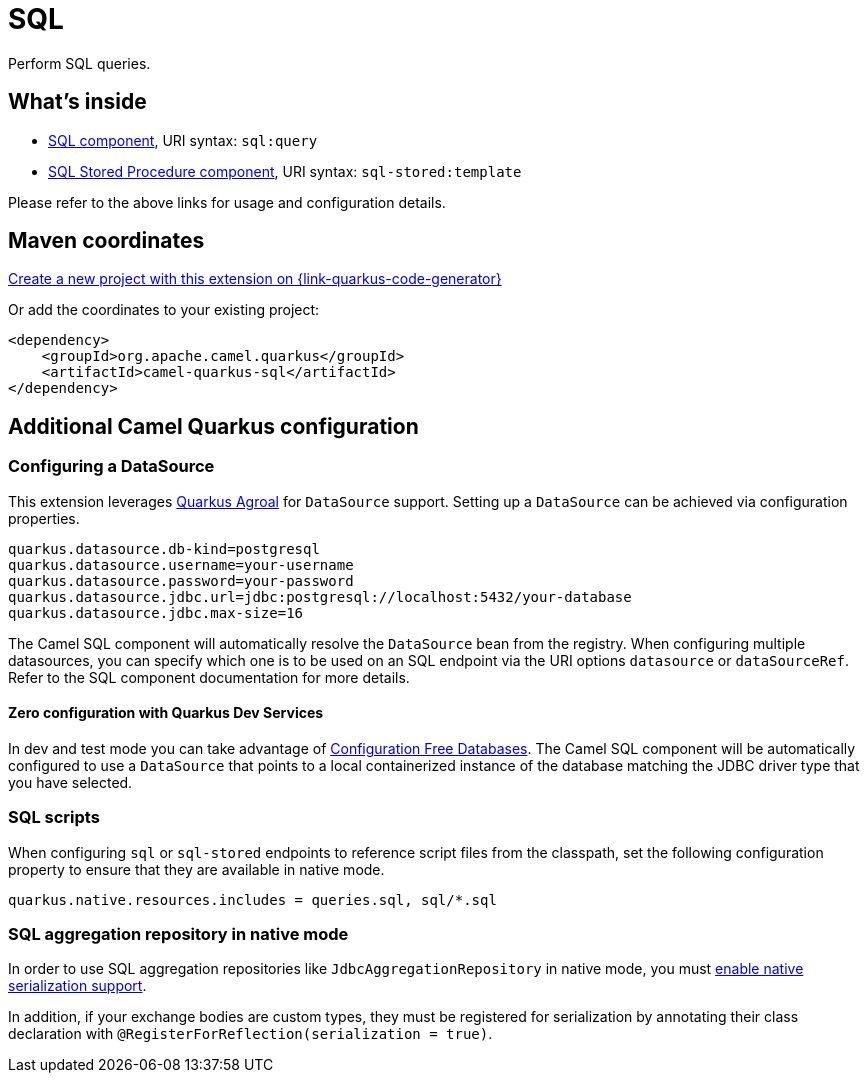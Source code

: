 // Do not edit directly!
// This file was generated by camel-quarkus-maven-plugin:update-extension-doc-page
[id="extensions-sql"]
= SQL
:page-aliases: extensions/sql.adoc
:linkattrs:
:cq-artifact-id: camel-quarkus-sql
:cq-native-supported: true
:cq-status: Stable
:cq-status-deprecation: Stable
:cq-description: Perform SQL queries.
:cq-deprecated: false
:cq-jvm-since: 1.0.0
:cq-native-since: 1.0.0

ifeval::[{doc-show-badges} == true]
[.badges]
[.badge-key]##JVM since##[.badge-supported]##1.0.0## [.badge-key]##Native since##[.badge-supported]##1.0.0##
endif::[]

Perform SQL queries.

[id="extensions-sql-whats-inside"]
== What's inside

* xref:{cq-camel-components}::sql-component.adoc[SQL component], URI syntax: `sql:query`
* xref:{cq-camel-components}::sql-stored-component.adoc[SQL Stored Procedure component], URI syntax: `sql-stored:template`

Please refer to the above links for usage and configuration details.

[id="extensions-sql-maven-coordinates"]
== Maven coordinates

https://{link-quarkus-code-generator}/?extension-search=camel-quarkus-sql[Create a new project with this extension on {link-quarkus-code-generator}, window="_blank"]

Or add the coordinates to your existing project:

[source,xml]
----
<dependency>
    <groupId>org.apache.camel.quarkus</groupId>
    <artifactId>camel-quarkus-sql</artifactId>
</dependency>
----
ifeval::[{doc-show-user-guide-link} == true]
Check the xref:user-guide/index.adoc[User guide] for more information about writing Camel Quarkus applications.
endif::[]

[id="extensions-sql-additional-camel-quarkus-configuration"]
== Additional Camel Quarkus configuration

[id="extensions-sql-configuration-configuring-a-datasource"]
=== Configuring a DataSource

This extension leverages https://quarkus.io/guides/datasource[Quarkus Agroal] for `DataSource` support. Setting up a `DataSource` can be achieved via configuration properties.

[source,properties]
----
quarkus.datasource.db-kind=postgresql
quarkus.datasource.username=your-username
quarkus.datasource.password=your-password
quarkus.datasource.jdbc.url=jdbc:postgresql://localhost:5432/your-database
quarkus.datasource.jdbc.max-size=16
----

The Camel SQL component will automatically resolve the `DataSource` bean from the registry. When configuring multiple datasources, you can specify which one is to be used on an SQL endpoint via
the URI options `datasource` or `dataSourceRef`. Refer to the SQL component documentation for more details.

[id="extensions-sql-configuration-zero-configuration-with-quarkus-dev-services"]
==== Zero configuration with Quarkus Dev Services

In dev and test mode you can take advantage of https://quarkus.io/guides/datasource#dev-services-configuration-free-databases[Configuration Free Databases]. The Camel SQL component will be automatically configured to use a `DataSource` that points to a local containerized instance of the database matching the JDBC driver type that you have selected.

[id="extensions-sql-configuration-sql-scripts"]
=== SQL scripts

When configuring `sql` or `sql-stored` endpoints to reference script files from the classpath, set the following configuration property to ensure that they are available in native mode.

[source,properties]
----
quarkus.native.resources.includes = queries.sql, sql/*.sql
----

[id="extensions-sql-configuration-sql-aggregation-repository-in-native-mode"]
=== SQL aggregation repository in native mode

In order to use SQL aggregation repositories like `JdbcAggregationRepository` in native mode, you must xref:extensions/core.adoc#quarkus-camel-native-reflection-serialization-enabled[enable native serialization support].

In addition, if your exchange bodies are custom types, they must be registered for serialization by annotating their class declaration with `@RegisterForReflection(serialization = true)`.

